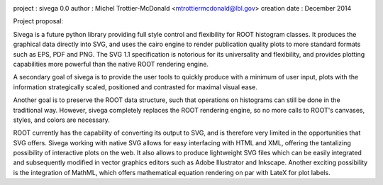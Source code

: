 .. image:: https://bytebucket.org/emitc2h/sivega/raw/e55115b06e73953f2fbafa708884c9d52cf26d4a/logo.png?token=5a8b0da1aaff86b72545802873fd3540a4e3055e
   :scale: 50

project       : sivega 0.0
author        : Michel Trottier-McDonald <mtrottiermcdonald@lbl.gov>
creation date : December 2014

Project proposal:

Sivega is a future python library providing full style control and flexibility for ROOT histogram
classes. It produces the graphical data directly into SVG, and uses the cairo engine to render
publication quality plots to more standard formats such as EPS, PDF and PNG. The SVG 1.1
specification is notorious for its universality and flexibility, and provides plotting capabilities
more powerful than the native ROOT rendering engine.

A secondary goal of sivega is to provide the user tools to quickly produce with a minimum
of user input, plots with the information strategically scaled, positioned and contrasted
for maximal visual ease.

Another goal is to preserve the ROOT data structure, such that operations on histograms can still
be done in the traditional way. However, sivega completely replaces the ROOT rendering engine, so
no more calls to ROOT's canvases, styles, and colors are necessary.

ROOT currently has the capability of converting its output to SVG, and is therefore very limited
in the opportunities that SVG offers. Sivega working with native SVG allows for easy interfacing
with HTML and XML, offering the tantalizing possibility of interactive plots on the web. It also
allows to produce lightweight SVG files which can be easily integrated and subsequently modified
in vector graphics editors such as Adobe Illustrator and Inkscape. Another exciting possibility
is the integration of MathML, which offers mathematical equation rendering on par with LateX for
plot labels.